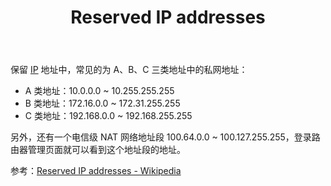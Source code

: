 :PROPERTIES:
:ID:       f3df3340-7230-4fc6-bfe3-5be966f82441
:END:
#+TITLE: Reserved IP addresses

保留 [[id:6A3F1F42-0B72-4F52-A4CE-74C06816495C][IP]] 地址中，常见的为 A、B、C 三类地址中的私网地址：
+ A 类地址：10.0.0.0 ~ 10.255.255.255
+ B 类地址：172.16.0.0 ~ 172.31.255.255
+ C 类地址：192.168.0.0 ~ 192.168.255.255

另外，还有一个电信级 NAT 网络地址段 100.64.0.0 ~ 100.127.255.255，登录路由器管理页面就可以看到这个地址段的地址。

参考：[[https://en.wikipedia.org/wiki/Reserved_IP_addresses][Reserved IP addresses - Wikipedia]]

